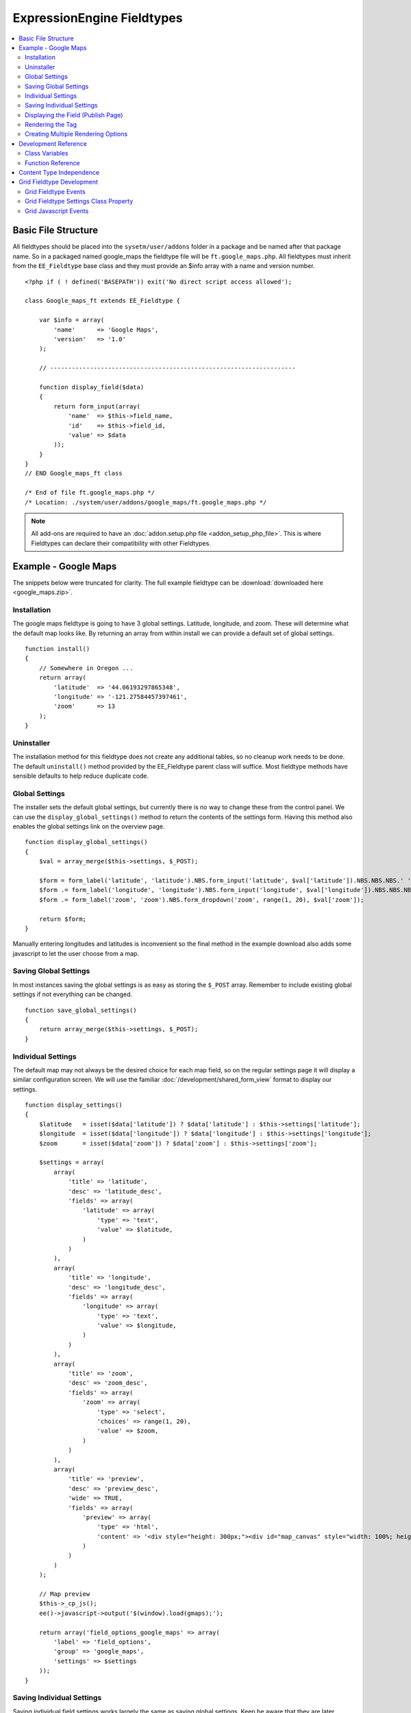 ###########################
ExpressionEngine Fieldtypes
###########################

.. contents::
  :local:
  :depth: 2

.. highlight:: php

********************
Basic File Structure
********************

All fieldtypes should be placed into the ``sysetm/user/addons`` folder in a
package and be named after that package name. So in a packaged named
google_maps the fieldtype file will be ``ft.google_maps.php``. All fieldtypes
must inherit from the ``EE_Fieldtype`` base class and they must provide an
$info array with a name and version number.

::

  <?php if ( ! defined('BASEPATH')) exit('No direct script access allowed');

  class Google_maps_ft extends EE_Fieldtype {

      var $info = array(
          'name'      => 'Google Maps',
          'version'   => '1.0'
      );

      // --------------------------------------------------------------------

      function display_field($data)
      {
          return form_input(array(
              'name'  => $this->field_name,
              'id'    => $this->field_id,
              'value' => $data
          ));
      }
  }
  // END Google_maps_ft class

  /* End of file ft.google_maps.php */
  /* Location: ./system/user/addons/google_maps/ft.google_maps.php */

.. note:: All add-ons are required to have an :doc:`addon.setup.php file <addon_setup_php_file>`. This is where Fieldtypes can declare their compatibility with other Fieldtypes.

*********************
Example - Google Maps
*********************

The snippets below were truncated for clarity. The full example
fieldtype can be :download:`downloaded here <google_maps.zip>`.

Installation
============

The google maps fieldtype is going to have 3 global settings. Latitude,
longitude, and zoom. These will determine what the default map looks
like. By returning an array from within install we can provide a default
set of global settings.

::

  function install()
  {
      // Somewhere in Oregon ...
      return array(
          'latitude'  => '44.06193297865348',
          'longitude' => '-121.27584457397461',
          'zoom'      => 13
      );
  }

Uninstaller
===========

The installation method for this fieldtype does not create any
additional tables, so no cleanup work needs to be done. The default
``uninstall()`` method provided by the EE_Fieldtype parent class will
suffice. Most fieldtype methods have sensible defaults to help reduce
duplicate code.

Global Settings
===============

The installer sets the default global settings, but currently there is
no way to change these from the control panel. We can use the
``display_global_settings()`` method to return the contents of the
settings form. Having this method also enables the global settings link
on the overview page.

::

  function display_global_settings()
  {
      $val = array_merge($this->settings, $_POST);

      $form = form_label('latitude', 'latitude').NBS.form_input('latitude', $val['latitude']).NBS.NBS.NBS.' ';
      $form .= form_label('longitude', 'longitude').NBS.form_input('longitude', $val['longitude']).NBS.NBS.NBS.' ';
      $form .= form_label('zoom', 'zoom').NBS.form_dropdown('zoom', range(1, 20), $val['zoom']);

      return $form;
  }

Manually entering longitudes and latitudes is inconvenient so the final
method in the example download also adds some javascript to let the user
choose from a map.

Saving Global Settings
======================

In most instances saving the global settings is as easy as storing the
``$_POST`` array. Remember to include existing global settings if not
everything can be changed.

::

  function save_global_settings()
  {
      return array_merge($this->settings, $_POST);
  }

Individual Settings
===================

The default map may not always be the desired choice for each map field, so on the regular settings page it will display a similar configuration screen. We will use the familiar :doc:`/development/shared_form_view` format to display our settings.

::

  function display_settings()
  {
      $latitude   = isset($data['latitude']) ? $data['latitude'] : $this->settings['latitude'];
      $longitude  = isset($data['longitude']) ? $data['longitude'] : $this->settings['longitude'];
      $zoom       = isset($data['zoom']) ? $data['zoom'] : $this->settings['zoom'];

      $settings = array(
          array(
              'title' => 'latitude',
              'desc' => 'latitude_desc',
              'fields' => array(
                  'latitude' => array(
                      'type' => 'text',
                      'value' => $latitude,
                  )
              )
          ),
          array(
              'title' => 'longitude',
              'desc' => 'longitude_desc',
              'fields' => array(
                  'longitude' => array(
                      'type' => 'text',
                      'value' => $longitude,
                  )
              )
          ),
          array(
              'title' => 'zoom',
              'desc' => 'zoom_desc',
              'fields' => array(
                  'zoom' => array(
                      'type' => 'select',
                      'choices' => range(1, 20),
                      'value' => $zoom,
                  )
              )
          ),
          array(
              'title' => 'preview',
              'desc' => 'preview_desc',
              'wide' => TRUE,
              'fields' => array(
                  'preview' => array(
                      'type' => 'html',
                      'content' => '<div style="height: 300px;"><div id="map_canvas" style="width: 100%; height: 100%"></div></div>'
                  )
              )
          )
      );

      // Map preview
      $this->_cp_js();
      ee()->javascript->output('$(window).load(gmaps);');

      return array('field_options_google_maps' => array(
          'label' => 'field_options',
          'group' => 'google_maps',
          'settings' => $settings
      ));
  }

Saving Individual Settings
==========================

Saving individual field settings works largely the same as saving global
settings. Keep be aware that they are later merged with global settings,
so they can override a global setting.

::

  function save_settings($data)
  {
      return array(
          'latitude'  => ee()->input->post('latitude'),
          'longitude' => ee()->input->post('longitude'),
          'zoom'      => ee()->input->post('zoom')
      );
  }

Displaying the Field (Publish Page)
===================================

With all the settings set up, it can now be displayed on the publish
screen. A key factor when you get to this stage is to decide in what
format the data should be stored. Since all three available values in
this case are numbers, this field will store them separated by pipes
(``lang|lat|zoom``).

::

  function display_field($data)
  {
      $data_points = array('latitude', 'longitude', 'zoom');

      if ($data)
      {
          list($latitude, $longitude, $zoom) = explode('|', $data);
      }
      else
      {
          foreach($data_points as $key)
          {
              $$key = $this->settings[$key];
          }
      }

      $zoom = (int) $zoom;
      $options = compact($data_points);

      // some javascript

      $value = implode('|', array_values($options));
      $hidden_input = form_input($this->field_name, $value, 'id="'.$this->field_name.'" style="display: none;"');

      return $hidden_input.'<div style="height: 500px;"><div id="map_canvas" style="width: 100%; height: 100%"></div></div>';
  }

Rendering the Tag
=================

Finally, the field needs a frontend display. For google maps this will
almost exclusively be javascript.

::

  function replace_tag($data, $params = array(), $tagdata = FALSE)
  {
      static $script_on_page = FALSE;
      $ret = '';

      list($latitude, $longitude, $zoom) = explode('|', $data);

      // google maps javascript ...

      return $ret.'<div style="height: 500px;"><div id="map_canvas_'.$this->field_id.'" style="width: 100%; height: 100%"></div></div>';
  }

Creating Multiple Rendering Options
===================================

Along with parameters a field can also provide tag modifiers to change
its output. In the template these are called by adding a colon to the
fieldname, followed by the modifier name. For example:
``{myfield:latitude}``. The advantage that field modifiers have over
parameters is that they can be used in conditionals.

Parsing the modifiers is identical to using the regular
``replace_tag()`` function. The method name must start with ``replace_``
followed by the modifier name. ::

    function replace_latitude($data, $params = array(), $tagdata = FALSE)
    {
        list($latitude, $longitude, $zoom) = explode('|', $data);
        return $latitude;
    }

There is also a function to catch ALL modifiers, whose declaration
includes the modifier name and looks like this::

   function replace_tag_catchall($file_info, $params = array(), $tagdata = FALSE, $modifier)

You can also use variable pairs to capture tag data for processing in
your modifier function. The syntax for using modifiers on variable pairs
in your templates is::

    {myfield:option}
        Tag data here
    {/myfield}

*********************
Development Reference
*********************

.. class:: EE_Fieldtype

Class Variables
===============

The base class provides a handful of base variables:

.. attr:: EE

  A reference to the controller instance.

.. deprecated:: 2.7.0

.. attr:: id

  The field identifier (unique for the current content type).

.. attr:: name

  The field name, used for the tag names.

.. attr:: content_id

  The unique id of the parent content that contains this field. Not
  available in install, settings, or other non-content environments.

.. attr:: content_type

.. attr:: settings

  The field settings array

.. attr:: field_id

  Alias for id

.. attr:: field_name

  Alias for name

.. note:: Allowing fields to be used as tag pairs requires some extra
  processing to reduce the parsing overhead. So if you want to create
  such a field, you need to explicitly tell the parser to pre-parse
  these pairs:

  .. attr:: has_array_data

    ``TRUE`` if the field can be used as a tag pair

Function Reference
==================

.. method:: id()

  Getter for ``id``.

  :rtype: Integer/String

.. method:: name()

  Getter for ``name``.

  :rtype: String

.. method:: content_id()

  Getter for ``content_id``.

  :rtype: Integer/String

.. method:: content_type()

  Getter for ``content_type``.

  :rtype: String

.. method:: row($key [, $default = NULL ])

  Accessor for the current content type parent row. In the case of channel
  entries, this would be current entry row. If the key is not found, the
  value given in default is returned. Not all content types have all row
  keys.

  :param: string $key: The name of the row value to retrieve
  :param: mixed $default: The value to return if $key is not set
  :return: The value of the row element, or $default.
  :rtype: Mixed

.. method:: install()

  Installs the fieldtype and sets initial global settings. Can return an
  array of global variables.

  :rtype: Void

.. method:: uninstall()

  Handle any cleanup needed to uninstall the fieldtype. Channel data is
  dropped automatically.

  :rtype: Void

.. method:: display_field($data)

  Used to render the publish field.

  :param array $data: Current field data, blank for new entries
  :returns: The field to display on the publish page
  :rtype: String

.. method:: validate($data)

  Validates the field input

  :param array $data: Current field data, blank for new entries
  :returns: ``TRUE`` if the field validates, an error message otherwise
  :rtype: Boolean/String

.. method:: save($data)

  Preps the data for saving

  :param array $data: Current field data, blank for new entries
  :returns: Data to save to the database
  :rtype: String

.. method:: post_save($data)

  Handles any custom logic after an entry is saved.

  Called after an entry is added or updated. Available data is identical
  to save. This is a good method to implement if you need the content ID
  of the fieldtype's newly-saved parent content type.

  :param array $data: Current field data, blank for new entries
  :rtype: Void

.. method:: delete($ids)

  Handles any custom logic after an entry is deleted.

  Called after one or more entries are deleted.

  :param array $ids: IDs of deleted entries. Please note that channel
    data is removed automatically so most fieldtypes will not need this
    method.
  :rtype: Void

.. method:: pre_loop($data)

  Before the tag is rendered on the frontend, this function is called to
  pass field data for the entire channel entries loop to the fieldtype
  for preprocessing or caching. This function is useful when your
  fieldtype needs to query the database to render its tag. Instead of
  querying with each loop of the channel entries tag, all data needed
  can be gathered up front, therefore reducing queries and loadtime
  needed.

  :param array data: contains all field data for the current channel
    entries loop, limited only to the fieldtype's own data
  :rtype: Void

.. method:: replace_tag($data[, $params = array()[, $tagdata = FALSE]])

  Replace the field tag on the frontend.

  :param array $data: contains the field data (or prepped data, if using
    ``pre_process``)
  :param array $params: contains field parameters (if any)
  :param array $tagdata: contains data between tag (for tag pairs)
  :returns: String to replace the tag
  :rtype: String

.. method:: display_settings($data)

  Display the settings page.

  :param array $data: Field settings
  :returns: An array in the :doc:`/development/shared_form_view` format
  :rtype: Array

.. method:: validate_settings($data)

  Validate fieldtype settings. In this method, you can use the
  :doc:`/development/services/validation` to ensure values entered in
  your settings form are valid. Here is an example from our File field::

    function validate_settings($data)
    {
        $validator = ee('Validation')->make(array(
            'allowed_directories' => 'required|allowedDirectories'
        ));

        $validator->defineRule('allowedDirectories', array($this, '_validate_file_settings'));

        return $validator->validate($settings);
    }

  Callbacks may be specified as well, as you see above we are calling
  a method called ``_validate_file_settings`` to ensure upload
  destinations exist before creating a new file field.

  :param array $data: Submitted settings for this field
  :rtype: Validation result object

.. method:: save_settings($data)

  Save the fieldtype settings.

  :param array $data: Submitted settings for this field
  :returns: Settings for the field
  :rtype: Array

.. method:: settings_modify_column($data)

  Allows the specification of an array of fields to be added, modified
  or dropped when fields are created, edited or deleted.

  :param array $data: settings for this field as well an indicator of
    the action being performed (``$data['ee_action']`` with a value of
    ``delete``, ``add`` or ``get_info``).
  :returns: Fields to be created, modified or dropped when fields are
    created
  :rtype: Array

  By default, when a new field is created, 2 fields are added to the
  exp_channel_data table. The content field (``field_id_x``) is a text
  field and the format field (``field_ft_x``) is a ``tinytext NULL
  default``. You may override or add to those defaults by including an
  array of fields and field formatting options in this method. For
  example, the date file type requires an additional ``field_dt_x``
  field and different content field type::

    function settings_modify_column($data)
    {
        $fields['field_id_'.$data['field_id']] = array(
            'type'      => 'INT',
            'constraint'    => 10,
            'default'   => 0
            );

        $fields['field_dt_'.$data['field_id']] = array(
            'type'      => 'VARCHAR',
            'constraint'    => 8
            );

        return $fields;
    }

.. method:: post_save_settings($data)

  Do additional processing after the field is created/modified.

  ``$this->settings`` is fully available at this stage.

  :param array $data: submitted settings for this field
  :rtype: Void

.. method:: display_global_settings()

  Display a global settings page. The current available global settings
  are in ``$this->settings``.

  :returns: Global settings form
  :rtype: String

.. method:: save_global_settings()

  Save the global settings. Return an array of global settings.

  :returns: Global settings
  :rtype: Array

.. method:: pre_process($data)

  Preprocess the data on the frontend. Multiple tag pairs in the same
  weblog tag will cause ``replace_tag`` to be called multiple times. To
  reduce the processing required to extract the original data structure
  from the string (i.e. unserializing), the ``pre_process`` function is
  called first.

  :param array $data: Field data
  :returns: Prepped ``$data``
  :rtype: Array

*************************
Content Type Independence
*************************

Fieldtypes can be used to describe fields in many different types of
content. For most fieldtypes adding support simply means overriding the
:meth:`~EE_Fieldtype::accepts_content_type` method to always return TRUE.

.. method:: accepts_content_type($name)

  Returns TRUE or FALSE based on whether or not the content type is
  supported. By default all fieldtypes support the `channel` content type.::

    public function accepts_content_type($name)
    {
      return ($name == 'channel');
    }

  :param string $name: The name of the content type
  :returns: Supports the given content type?
  :rtype: Boolean

However, if your fieldtype stores its own data, then you must make sure
to clearly separate the data by content type. You can do this by accessing
the current content type with the :meth:`~EE_Fieldtype::content_type` getter
method, and using it as an additional parameter everywhere you store or retrieve data.

You must also handle the complete out removal of a content type.

.. method:: unregister_content_type($name)

  Remove a content type from the current fieldtype.

  :param string $name: Name of the content type to remove.
  :rtype: void

If your fieldtype creates columns or tables dynamically, you may also
want to implement the opposite case of when a fieldtype is added.

.. method:: register_content_type($name)

  Add a content type from the current fieldtype.

  :param string $name: Name of the content type to add.
  :rtype: void

**************************
Grid Fieldtype Development
**************************

In order to make your fieldtypes compatible with Grid, a few more
methods as well as Javascript callbacks are available.

To make your fieldtype recognized by Grid as a Grid-compatible
fieldtype, you need to modify your implementation of
:meth:`~EE_Fieldtype::accepts_content_type` to accept the ``grid``
content type. For example::

  public function accepts_content_type($name)
  {
      return ($name == 'channel' || $name == 'grid');
  }

Once that's done, your fieldtype will show up in the list
of fieldtypes available for use when setting up a new Grid column.å

Grid Fieldtype Events
=====================

All of the regular fieldtype methods (``display_field()``,
``replace_tag()``, etc.) are available prefixed with "grid\_" for
special handling when being used in the context of the Grid field, with
a few exceptions noted below. For
example::

  // Only called when being used as a normal fieldtype:
  public function display_field($data)
  {
      // Display code
  }

  // Only called when being rendered in a Grid field cell:
  public function grid_display_field($data)
  {
      // Display code for Grid cell
  }

However, if a fieldtype does NOT implement ``grid_display_field()``,
Grid will call ``display_field()`` to display the field's form in the
cell. This applies to all fieldtype methods except for the following:

============================= ==========================
Method                        Exception
============================= ==========================
``install()``                 No unique Grid method required
``uninstall()``               No unique Grid method required
``display_global_settings()`` No unique Grid method required
``save_global_settings()``    No unique Grid method required
``settings_modify_column()``  Must use ``grid_settings_modify_column()``
============================= ==========================

The idea is that most fieldtypes should be able to use the same code to
handle their field operations for both Grid and the normal publish form,
but if not, you can easily override the behavior and run special
operations when in the context of Grid.

If you use ``grid_*`` methods, you may want to look for ways to refactor
your fieldtype where there is overlapping logic to run. For example,
some of our native fieldtypes require slightly different code to render
the HTML needed to display fields in ``display_field()`` and
``grid_display_field()``, so we try to centralize the the common logic
between them for better code maintainability.

Grid Fieldtype Settings Class Property
======================================

When your fieldtype is in the context of Grid, it will have a few more
items available to you in your fieldtype's ``$settings`` class property.

+-----------------------+----------------------------------------------+
| Settings Key Name     | Description                                  |
+=======================+==============================================+
| ``col_id``            | The ID of the column your fieldtype is in    |
|                       | publish form                                 |
+-----------------------+----------------------------------------------+
| ``col_name``          | The short name of the column your fieldtype  |
|                       | is in                                        |
+-----------------------+----------------------------------------------+
| ``col_required``      | Whether or not the column is required (y/n), |
|                       | ``field_required`` will also be set to this  |
+-----------------------+----------------------------------------------+
| ``grid_field_id``     | Field ID of the column's parent Grid field   |
+-----------------------+----------------------------------------------+
| ``grid_row_name``     | In certain instances, such as saving data,   |
|                       | will be set to a unique row name when a row  |
|                       | ID might not be available for new rows       |
+-----------------------+----------------------------------------------+
| ``grid_row_id``       | When available, ID of the current row being  |
|                       | processed                                    |
+-----------------------+----------------------------------------------+

These are accessed as array keys of your ``$settings`` class property
like so::

  $this->settings['col_id'];


Grid Javascript Events
======================

Several Javascript events are fired on certain actions to let your
fieldtypes know when those actions have taken place. Here is an
overview.

+-----------------------+-----------+---------------------------------+
| Event Name            | Description                                 |
+=======================+===========+=================================+
| **display**           | Called when a row is displayed on the       |
|                       | publish form                                |
+-----------------------+-----------+---------------------------------+
| **remove**            | Called when a row is deleted from the       |
|                       | publish form                                |
+-----------------------+-----------+---------------------------------+
| **beforeSort**        | Called before a row starts sorting on the   |
|                       | publish form                                |
+-----------------------+-----------+---------------------------------+
| **afterSort**         | Called after a row finishes sorting on the  |
|                       | publish form                                |
+-----------------------+-----------+---------------------------------+
| **displaySettings**   | Called when a fieldtype's settings form is  |
|                       | displayed on the Grid field settings page   |
+-----------------------+-----------+---------------------------------+

To bind an event, use the below Javascript as an example::

  Grid.bind("date", "display", function(cell)
  {
      // Act on event
  });

Here are the usage details for this function:

.. js:function:: Grid.bind(fieldtype, event, callback)

  :param string fieldtype: Your short fieldtype name
  :param string: Event name
  :param callback: Callback function to use for the event
  :rtype: Void

A jQuery object of the cell being affected by the current event (or
settings form in the case of ``displaySettings``) is passed to the
callback function. There are a few data attributes available on the
cell object such as ``fieldtype``, ``column-id`` and ``row-id``
(``row-id`` will be undefined for new rows). Plus since it's a jQuery
object, you have all DOM traversal methods available to act upon.
